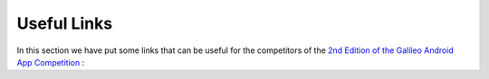 
*************
Useful Links
*************

In this section we have put some links that can be useful for the competitors of the  `2nd Edition of the Galileo Android App Competition <https://www.esa.int/Our_Activities/Navigation/European_students_and_researchers_compete_in_our_new_Galileo_app_competition>`_ :
